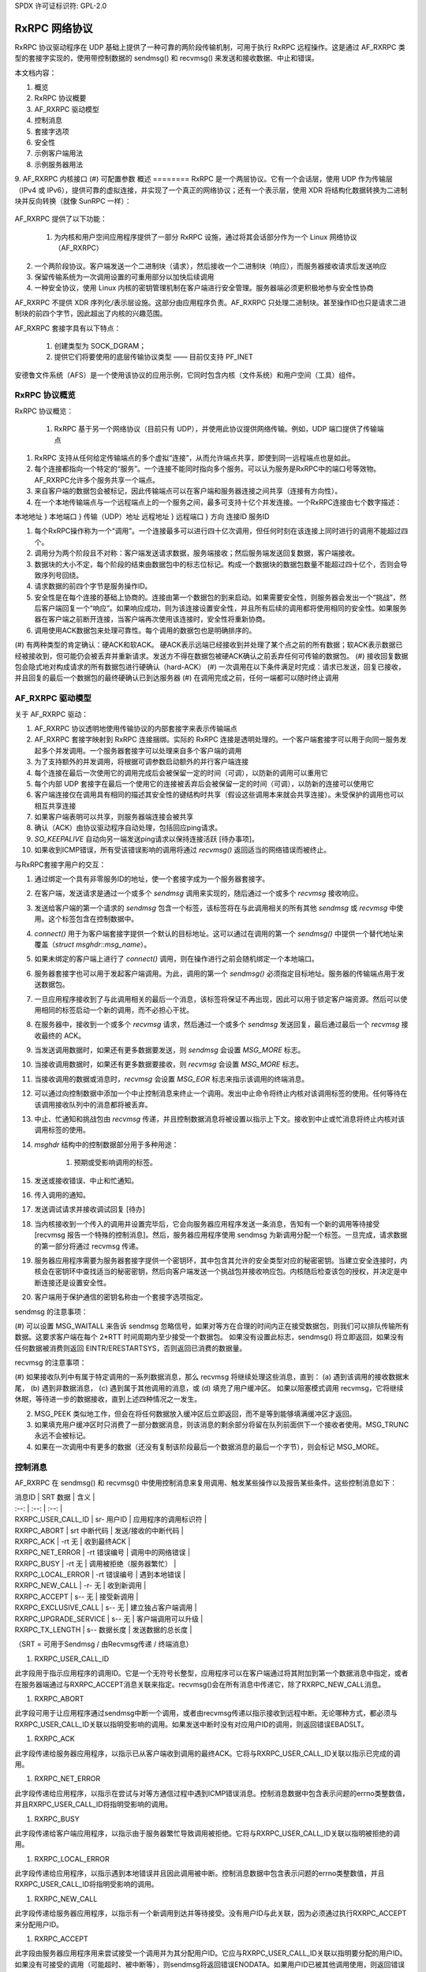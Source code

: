 SPDX 许可证标识符: GPL-2.0

======================
RxRPC 网络协议
======================

RxRPC 协议驱动程序在 UDP 基础上提供了一种可靠的两阶段传输机制，可用于执行 RxRPC 远程操作。这是通过 AF_RXRPC 类型的套接字实现的，使用带控制数据的 sendmsg() 和 recvmsg() 来发送和接收数据、中止和错误。

本文档内容：

1. 概览
2. RxRPC 协议概要
3. AF_RXRPC 驱动模型
4. 控制消息
5. 套接字选项
6. 安全性
7. 示例客户端用法
8. 示例服务器用法
9. AF_RXRPC 内核接口
(#) 可配置参数
概述
========
RxRPC 是一个两层协议。它有一个会话层，使用 UDP 作为传输层（IPv4 或 IPv6），提供可靠的虚拟连接，并实现了一个真正的网络协议；还有一个表示层，使用 XDR 将结构化数据转换为二进制块并反向转换（就像 SunRPC 一样）：

		+-------------+
		| 应用程序     |
		+-------------+
		|     XDR     |		表示层
		+-------------+
		|    RxRPC    |		会话层
		+-------------+
		|     UDP     |		传输层
		+-------------+

AF_RXRPC 提供了以下功能：

 (1) 为内核和用户空间应用程序提供了一部分 RxRPC 设施，通过将其会话部分作为一个 Linux 网络协议（AF_RXRPC）
(2) 一个两阶段协议。客户端发送一个二进制块（请求），然后接收一个二进制块（响应），而服务器接收请求后发送响应
(3) 保留传输系统为一次调用设置的可重用部分以加快后续调用
(4) 一种安全协议，使用 Linux 内核的密钥管理机制在客户端进行安全管理。服务器端必须更积极地参与安全性协商

AF_RXRPC 不提供 XDR 序列化/表示层设施。这部分由应用程序负责。AF_RXRPC 只处理二进制块。甚至操作ID也只是请求二进制块的前四个字节，因此超出了内核的兴趣范围。

AF_RXRPC 套接字具有以下特点：

 (1) 创建类型为 SOCK_DGRAM；
 (2) 提供它们将要使用的底层传输协议类型 —— 目前仅支持 PF_INET

安德鲁文件系统（AFS）是一个使用该协议的应用示例，它同时包含内核（文件系统）和用户空间（工具）组件。

RxRPC 协议概览
======================
RxRPC 协议概览：

 (#) RxRPC 基于另一个网络协议（目前只有 UDP），并使用此协议提供网络传输。例如，UDP 端口提供了传输端点
(#) RxRPC 支持从任何给定传输端点的多个虚拟“连接”，从而允许端点共享，即使到同一远程端点也是如此。
(#) 每个连接都指向一个特定的“服务”。一个连接不能同时指向多个服务。可以认为服务是RxRPC中的端口号等效物。AF_RXRPC允许多个服务共享一个端点。

(#) 来自客户端的数据包会被标记，因此传输端点可以在客户端和服务器连接之间共享（连接有方向性）。

(#) 在一个本地传输端点与一个远程端点上的一个服务之间，最多可支持十亿个并发连接。一个RxRPC连接由七个数字描述：

本地地址 }
本地端口 } 传输（UDP）地址
远程地址 }
远程端口 }
方向
连接ID
服务ID

(#) 每个RxRPC操作称为一个“调用”。一个连接最多可以进行四十亿次调用，但任何时刻在该连接上同时进行的调用不能超过四个。

(#) 调用分为两个阶段且不对称：客户端发送请求数据，服务端接收；然后服务端发送回复数据，客户端接收。

(#) 数据块的大小不定，每个阶段的结束由数据包中的标志位标记。构成一个数据块的数据包数量不能超过四十亿个，否则会导致序列号回绕。

(#) 请求数据的前四个字节是服务操作ID。

(#) 安全性是在每个连接的基础上协商的。连接由第一个数据包的到来启动。如果需要安全性，则服务器会发出一个“挑战”，然后客户端回复一个“响应”。如果响应成功，则为该连接设置安全性，并且所有后续的调用都将使用相同的安全性。如果服务器在客户端之前断开连接，当客户端再次使用该连接时，安全性将重新协商。

(#) 调用使用ACK数据包来处理可靠性。每个调用的数据包也是明确排序的。

(#) 有两种类型的肯定确认：硬ACK和软ACK。
硬ACK表示远端已经接收到并处理了某个点之前的所有数据；软ACK表示数据已经被接收到，但可能仍会被丢弃并重新请求。发送方不得在数据包被硬ACK确认之前丢弃任何可传输的数据包。
(#) 接收回复数据包会隐式地对构成请求的所有数据包进行硬确认（hard-ACK）
(#) 一次调用在以下条件满足时完成：请求已发送，回复已接收，并且回复的最后一个数据包的最终硬确认已到达服务器
(#) 在调用完成之前，任何一端都可以随时终止调用

AF_RXRPC 驱动模型
=====================

关于 AF_RXRPC 驱动：

(#) AF_RXRPC 协议透明地使用传输协议的内部套接字来表示传输端点
(#) AF_RXRPC 套接字映射到 RxRPC 连接捆绑。实际的 RxRPC 连接是透明处理的。一个客户端套接字可以用于向同一服务发起多个并发调用。一个服务器套接字可以处理来自多个客户端的调用
(#) 为了支持额外的并发调用，将根据可调参数启动额外的并行客户端连接
(#) 每个连接在最后一次使用它的调用完成后会被保留一定的时间（可调），以防新的调用可以重用它
(#) 每个内部 UDP 套接字在最后一个使用它的连接被丢弃后会被保留一定的时间（可调），以防新的连接可以使用它
(#) 客户端连接仅在调用具有相同的描述其安全性的键结构时共享（假设这些调用本来就会共享连接）。未受保护的调用也可以相互共享连接
(#) 如果客户端表明可以共享，则服务器端连接会被共享
(#) 确认（ACK）由协议驱动程序自动处理，包括回应ping请求。
(#) `SO_KEEPALIVE` 自动向另一端发送ping请求以保持连接活跃 [待办事项]。
(#) 如果收到ICMP错误，所有受该错误影响的调用将通过 `recvmsg()` 返回适当的网络错误而被终止。

与RxRPC套接字用户的交互：

(#) 通过绑定一个具有非零服务ID的地址，使一个套接字成为一个服务器套接字。
(#) 在客户端，发送请求是通过一个或多个 `sendmsg` 调用来实现的，随后通过一个或多个 `recvmsg` 接收响应。
(#) 发送给客户端的第一个请求的 `sendmsg` 包含一个标签，该标签将在与此调用相关的所有其他 `sendmsg` 或 `recvmsg` 中使用。这个标签包含在控制数据中。
(#) `connect()` 用于为客户端套接字提供一个默认的目标地址。这可以通过在调用的第一个 `sendmsg()` 中提供一个替代地址来覆盖（`struct msghdr::msg_name`）。
(#) 如果未绑定的客户端上进行了 `connect()` 调用，则在操作进行之前会随机绑定一个本地端口。
(#) 服务器套接字也可以用于发起客户端调用。为此，调用的第一个 `sendmsg()` 必须指定目标地址。服务器的传输端点用于发送数据包。
(#) 一旦应用程序接收到了与此调用相关的最后一个消息，该标签将保证不再出现，因此可以用于锁定客户端资源。然后可以使用相同的标签启动一个新的调用，而不必担心干扰。
(#) 在服务器中，接收到一个或多个 `recvmsg` 请求，然后通过一个或多个 `sendmsg` 发送回复，最后通过最后一个 `recvmsg` 接收最终的 ACK。
(#) 当发送调用数据时，如果还有更多数据要发送，则 `sendmsg` 会设置 `MSG_MORE` 标志。
(#) 当接收调用数据时，如果还有更多数据要接收，则 `recvmsg` 会设置 `MSG_MORE` 标志。
(#) 当接收调用的数据或消息时，`recvmsg` 会设置 `MSG_EOR` 标志来指示该调用的终端消息。
(#) 可以通过向控制数据中添加一个中止控制消息来终止一个调用。发出中止命令将终止内核对该调用标签的使用。任何等待在该调用接收队列中的消息都将被丢弃。
(#) 中止、忙通知和挑战包由 `recvmsg` 传递，并且控制数据消息将被设置以指示上下文。接收到中止或忙消息将终止内核对该调用标签的使用。
(#) `msghdr` 结构中的控制数据部分用于多种用途：

     (#) 预期或受影响调用的标签。
(#) 发送或接收错误、中止和忙通知。
(#) 传入调用的通知。
(#) 发送调试请求并接收调试回复 [待办]

(#) 当内核接收到一个传入的调用并设置完毕后，它会向服务器应用程序发送一条消息，告知有一个新的调用等待接受 [recvmsg 报告一个特殊的控制消息]。然后，服务器应用程序使用 sendmsg 为新调用分配一个标签。一旦完成，请求数据的第一部分将通过 recvmsg 传递。

(#) 服务器应用程序需要为服务器套接字提供一个密钥环，其中包含其允许的安全类型对应的秘密密钥。当建立安全连接时，内核会在密钥环中查找适当的秘密密钥，然后向客户端发送一个挑战包并接收响应包。内核随后检查该包的授权，并决定是中断连接还是设置安全性。

(#) 客户端用于保护通信的密钥名称由一个套接字选项指定。

sendmsg 的注意事项：

(#) 可以设置 MSG_WAITALL 来告诉 sendmsg 忽略信号，如果对等方在合理的时间内正在接受数据包，则我们可以排队传输所有数据。这要求客户端在每个 2*RTT 时间周期内至少接受一个数据包。
如果没有设置此标志，sendmsg() 将立即返回，如果没有任何数据被消费则返回 EINTR/ERESTARTSYS，否则返回已消费的数据量。

recvmsg 的注意事项：

(#) 如果接收队列中有属于特定调用的一系列数据消息，那么 recvmsg 将继续处理这些消息，直到：
(a) 遇到该调用的接收数据末尾，
(b) 遇到非数据消息，
(c) 遇到属于其他调用的消息，或
(d) 填充了用户缓冲区。
如果以阻塞模式调用 recvmsg，它将继续休眠，等待进一步的数据接收，直到上述四种情况之一发生。

(2) MSG_PEEK 类似地工作，但会在将任何数据放入缓冲区后立即返回，而不是等到能够填满缓冲区才返回。

(3) 如果填充用户缓冲区时只消费了一部分数据消息，则该消息的剩余部分将留在队列前面供下一个接收者使用。MSG_TRUNC 永远不会被标记。
(4) 如果在一次调用中有更多的数据（还没有复制该阶段最后一个数据消息的最后一个字节），则会标记 MSG_MORE。

控制消息
=========

AF_RXRPC 在 sendmsg() 和 recvmsg() 中使用控制消息来复用调用、触发某些操作以及报告某些条件。这些控制消息如下：

| 消息ID | SRT 数据 | 含义 |
| :--: | :--: | :--: |
| RXRPC_USER_CALL_ID | sr- 用户ID | 应用程序的调用标识符 |
| RXRPC_ABORT | srt 中断代码 | 发送/接收的中断代码 |
| RXRPC_ACK | -rt 无 | 收到最终ACK |
| RXRPC_NET_ERROR | -rt 错误编号 | 调用中的网络错误 |
| RXRPC_BUSY | -rt 无 | 调用被拒绝（服务器繁忙） |
| RXRPC_LOCAL_ERROR | -rt 错误编号 | 遇到本地错误 |
| RXRPC_NEW_CALL | -r- 无 | 收到新调用 |
| RXRPC_ACCEPT | s-- 无 | 接受新调用 |
| RXRPC_EXCLUSIVE_CALL | s-- 无 | 建立独占客户端调用 |
| RXRPC_UPGRADE_SERVICE | s-- 无 | 客户端调用可以升级 |
| RXRPC_TX_LENGTH | s-- 数据长度 | 发送数据的总长度 |

（SRT = 可用于Sendmsg / 由Recvmsg传递 / 终端消息）

(#) RXRPC_USER_CALL_ID

此字段用于指示应用程序的调用ID。它是一个无符号长整型，应用程序可以在客户端通过将其附加到第一个数据消息中指定，或者在服务器端通过与RXRPC_ACCEPT消息关联来指定。recvmsg()会在所有消息中传递它，除了RXRPC_NEW_CALL消息。

(#) RXRPC_ABORT

此字段可用于让应用程序通过sendmsg中断一个调用，或者由recvmsg传递以指示接收到远程中断。无论哪种方式，都必须与RXRPC_USER_CALL_ID关联以指明受影响的调用。如果发送中断时没有对应用户ID的调用，则返回错误EBADSLT。

(#) RXRPC_ACK

此字段传递给服务器应用程序，以指示已从客户端收到调用的最终ACK。它将与RXRPC_USER_CALL_ID关联以指示已完成的调用。

(#) RXRPC_NET_ERROR

此字段传递给应用程序，以指示在尝试与对等方通信过程中遇到ICMP错误消息。控制消息数据中包含表示问题的errno类整数值，并且RXRPC_USER_CALL_ID将指明受影响的调用。

(#) RXRPC_BUSY

此字段传递给客户端应用程序，以指示由于服务器繁忙导致调用被拒绝。它将与RXRPC_USER_CALL_ID关联以指明被拒绝的调用。

(#) RXRPC_LOCAL_ERROR

此字段传递给应用程序，以指示遇到本地错误并且因此调用被中断。控制消息数据中包含表示问题的errno类整数值，并且RXRPC_USER_CALL_ID将指明受影响的调用。

(#) RXRPC_NEW_CALL

此字段传递给服务器应用程序，以指示有一个新调用到达并等待接受。没有用户ID与此关联，因为必须通过执行RXRPC_ACCEPT来分配用户ID。

(#) RXRPC_ACCEPT

此字段由服务器应用程序用来尝试接受一个调用并为其分配用户ID。它应与RXRPC_USER_CALL_ID关联以指明要分配的用户ID。如果没有可接受的调用（可能超时、被中断等），则sendmsg将返回错误ENODATA。如果用户ID已被其他调用使用，则返回错误EBADSLT。

(#) RXRPC_EXCLUSIVE_CALL

此字段用于指示应在一次性连接上建立客户端调用。一旦调用终止，连接将被丢弃。
(#) RXRPC_UPGRADE_SERVICE

     此选项用于客户端调用，以探测指定的服务ID是否可以由服务器升级。调用者必须检查recvmsg()返回的msg_name，以确定实际使用的服务ID。被探测的操作在两个服务中必须接受相同的参数。
一旦使用此选项确定了服务器的升级能力（或缺乏该能力），则应使用返回的服务ID进行所有后续通信，并且不应再设置RXRPC_UPGRADE_SERVICE。

(#) RXRPC_TX_LENGTH

     此选项用于通知内核一个调用（无论是客户端请求还是服务响应）将要传输的总数据量。如果提供了这个值，则允许内核直接从用户空间缓冲区加密到数据包缓冲区，而不是先复制到缓冲区再进行加密。这只能与提供调用数据的第一个sendmsg()一起使用。如果实际提供的数据量不同，将生成EMSGSIZE错误。
此选项需要一个__s64类型的参数来指示将要传输的数据量。此值不得小于零。
符号RXRPC__SUPPORTED定义为最高支持的控制消息类型加一。在运行时，可以通过RXRPC_SUPPORTED_CMSG套接字选项查询此值（见下文）。

==============
SOCKET OPTIONS
==============

AF_RXRPC套接字在SOL_RXRPC级别上支持以下一些套接字选项：

(#) RXRPC_SECURITY_KEY

     此选项用于指定要使用的密钥描述。密钥通过request_key()从调用进程的密钥环中提取，应该属于"rxrpc"类型。
optval指针指向描述字符串，而optlen表示字符串长度，不包括NUL终止符。

(#) RXRPC_SECURITY_KEYRING

     类似于上述选项，但指定要使用的服务器秘密密钥环（密钥类型为"keyring"）。请参阅“安全性”部分。

(#) RXRPC_EXCLUSIVE_CONNECTION

     此选项用于请求每次通过此套接字进行调用时使用新连接。optval应为NULL，optlen为0。

(#) RXRPC_MIN_SECURITY_LEVEL

     此选项用于指定在此套接字上调用所需的最低安全级别。optval必须指向包含以下值之一的int变量：

     (a) RXRPC_SECURITY_PLAIN

         仅加密校验和
(b) RXRPC_SECURITY_AUTH

    加密校验和加上填充后的数据包及其前八个字节的加密——这包括实际的数据包长度。
(c) RXRPC_SECURITY_ENCRYPT

    加密校验和加上整个数据包的填充和加密，包括实际的数据包长度。
(#) RXRPC_UPGRADEABLE_SERVICE

    此选项用于指示一个具有两个绑定的服务套接字可以根据客户端请求将一个已绑定的服务升级为另一个服务。`optval` 必须指向一个包含两个无符号短整数的数组。第一个是需要升级的服务ID，第二个是要升级到的服务ID。
(#) RXRPC_SUPPORTED_CMSG

    这是一个只读选项，会将一个整数写入缓冲区，表示支持的最高控制消息类型。

========
安全
========

目前，仅实现了 Kerberos 4 等效协议（安全索引 2 - rxkad）。这要求加载 rxkad 模块，并且在客户端需要从 AFS KAServer 或 Kerberos 服务器获取适当类型的票据并安装为“rxrpc”类型的密钥。通常使用 klog 程序完成此操作。可以在以下位置找到一个简单的 klog 程序示例：

    http://people.redhat.com/~dhowells/rxrpc/klog.c

客户端传递给 `add_key()` 的负载应具有以下形式：

    struct rxrpc_key_sec2_v1 {
        uint16_t       security_index;      /* 2 */
        uint16_t       ticket_length;       /* ticket[] 的长度 */
        uint32_t       expiry;              /* 过期时间 */
        uint8_t        kvno;                /* 密钥版本号 */
        uint8_t        __pad[3];
        uint8_t        session_key[8];      /* DES 会话密钥 */
        uint8_t        ticket[0];           /* 加密票据 */
    };

其中票据块只是附加到上述结构的末尾。对于服务器，必须向服务器提供类型为“rxrpc_s”的密钥。它们的描述形式为 “<serviceID>:<securityIndex>”（例如：对于 AFS VL 服务的 rxkad 密钥，描述为 “52:2”）。创建此类密钥时，应将服务器的秘密密钥作为实例化数据（参见下面的示例）：

    add_key("rxrpc_s", "52:2", secret_key, 8, keyring);

通过在 sockopt 中命名一个密钥环来将其传递给服务器套接字。当建立安全的传入连接时，服务器套接字会在该密钥环中查找服务器的秘密密钥。可以在以下位置找到的一个示例程序中看到这一点：

    http://people.redhat.com/~dhowells/rxrpc/listen.c

====================
客户端使用示例
====================

客户端可以通过以下步骤发出操作：

1. 创建一个 RxRPC 套接字：

    client = socket(AF_RXRPC, SOCK_DGRAM, PF_INET);

    其中第三个参数指定了所使用的传输套接字的协议族——通常是 IPv4，但也可以是 IPv6 [待完成]。
2. 可选地绑定本地地址：

    struct sockaddr_rxrpc srx = {
        .srx_family   = AF_RXRPC,
        .srx_service  = 0,  /* 我们是客户端 */
        .transport_type = SOCK_DGRAM,  /* 传输套接字类型 */
        .transport.sin_family = AF_INET,
        .transport.sin_port   = htons(7000),  /* AFS 回调端口 */
        .transport.sin_address = 0,  /* 所有本地接口 */
    };
    bind(client, &srx, sizeof(srx));

    这指定了要使用的本地 UDP 端口。如果不指定，则使用一个随机的非特权端口。多个不相关的 RxRPC 套接字可以共享一个 UDP 端口。安全性基于每个 RxRPC 虚拟连接进行处理。
3. 设置安全性：

    const char *key = "AFS:cambridge.redhat.com";
    setsockopt(client, SOL_RXRPC, RXRPC_SECURITY_KEY, key, strlen(key));

    这将发出一个 `request_key()` 来获取代表安全上下文的密钥。可以设置最低安全级别：

    unsigned int sec = RXRPC_SECURITY_ENCRYPT;
    setsockopt(client, SOL_RXRPC, RXRPC_MIN_SECURITY_LEVEL,
               &sec, sizeof(sec));
4. 然后可以指定要联系的服务器（或者也可以通过 `sendmsg()` 完成）：

    struct sockaddr_rxrpc srx = {
        .srx_family   = AF_RXRPC,
        .srx_service  = VL_SERVICE_ID,
        .transport_type = SOCK_DGRAM,  /* 传输套接字类型 */
        .transport.sin_family = AF_INET,
        .transport.sin_port   = htons(7005),  /* AFS 卷管理器 */
        .transport.sin_address = ...,
    };
    connect(client, &srx, sizeof(srx));
5. 应使用一系列带有以下控制消息的 `sendmsg()` 调用将请求数据发布到服务器套接字：

    ==================    ===================================
    RXRPC_USER_CALL_ID    指定此调用的用户ID
    ==================    ===================================

    在请求的最后部分之外的所有部分中，应在 `msghdr::msg_flags` 中设置 `MSG_MORE`。可以同时发出多个请求。
一段RXRPC传输长度控制信息也可以在首次调用sendmsg()时指定。
如果一个调用的目的地不是通过connect()指定的默认目的地，那么应在该调用的第一个请求消息中设置msghdr::msg_name。

（6）回复数据将被发布到服务器套接字上，供recvmsg()接收。如果某个特定调用还有更多的回复数据需要读取，recvmsg()会标记MSG_MORE。对于某个调用的最后一段读取，MSG_EOR将被设置。
所有数据都将附带以下控制信息一起传递：

RXRPC_USER_CALL_ID - 指定此调用的用户ID

如果发生中断或错误，这将在控制数据缓冲区中返回，并且MSG_EOR将被标记以指示该调用的结束。
客户端可以在首次调用sendmsg()时提供RXRPC_UPGRADE_SERVICE，请求将其已知的服务ID升级为更优的服务（如果有可用的话）。然后，客户端应在收集结果时检查recvmsg()填充的msg_name中的srx_service。如果服务忽略了升级请求，srx_service将保持与sendmsg()提供的相同值；否则，它将被修改以指示服务器升级到的服务ID。请注意，升级后的服务ID由服务器选择。
调用者必须等到在回复中看到服务ID后才能发送更多调用（对同一目的地的进一步调用将被阻止，直到探测完成为止）。

示例服务器使用
====================
服务器可以按以下方式设置以接受操作：

（1）创建一个RxRPC套接字：

```
server = socket(AF_RXRPC, SOCK_DGRAM, PF_INET);
```

其中第三个参数指定了所使用的传输套接字的地址类型 - 通常是IPv4。
（2）如果需要，可以通过给套接字添加包含服务器密钥的密钥环来设置安全性：

```
keyring = add_key("keyring", "AFSkeys", NULL, 0, KEY_SPEC_PROCESS_KEYRING);

const char secret_key[8] = { 0xa7, 0x83, 0x8a, 0xcb, 0xc7, 0x83, 0xec, 0x94 };
add_key("rxrpc_s", "52:2", secret_key, 8, keyring);

setsockopt(server, SOL_RXRPC, RXRPC_SECURITY_KEYRING, "AFSkeys", 7);
```

在给套接字提供了密钥环之后，还可以对其进行操作。这允许服务器在运行过程中添加更多密钥、替换密钥等。
（3）然后必须绑定本地地址：

```
struct sockaddr_rxrpc srx = {
    .srx_family = AF_RXRPC,
    .srx_service = VL_SERVICE_ID, /* RxRPC服务ID */
    .transport_type = SOCK_DGRAM, /* 传输套接字类型 */
    .transport.sin_family = AF_INET,
    .transport.sin_port = htons(7000), /* AFS回调端口 */
    .transport.sin_address = 0, /* 所有本地接口 */
};
bind(server, &srx, sizeof(srx));
```

如果传输参数相同，可以将多个服务ID绑定到一个套接字。目前的限制是两个。为此，应调用两次bind()。
（4）如果需要服务升级，则首先必须绑定两个服务ID，然后设置以下选项：

```
unsigned short service_ids[2] = { from_ID, to_ID };
setsockopt(server, SOL_RXRPC, RXRPC_UPGRADEABLE_SERVICE, service_ids, sizeof(service_ids));
```

如果请求了服务升级，这将自动将来自from_ID的服务连接升级到to_ID的服务。这将反映在请求数据传递到用户空间时通过recvmsg()获得的msg_name中。
(5) 然后服务器设置为监听传入的调用：

```c
listen(server, 100);
```

(6) 内核通过向服务器发送每个待处理的传入连接的消息来通知服务器。这是通过在服务器套接字上使用 `recvmsg()` 接收的。它没有数据，并且附带一个无数据的控制消息：

```c
RXRPC_NEW_CALL
```

此时 `recvmsg()` 返回的地址应被忽略，因为当该消息被接收时，所对应的调用可能已经结束——在这种情况下，队列中剩余的第一个调用将被接受。

(7) 服务器通过发出带有两个控制数据而不带实际数据的 `sendmsg()` 来接受新的调用：

```plaintext
==================	==============================
RXRPC_ACCEPT		表示接受连接
RXRPC_USER_CALL_ID	指定此调用的用户ID
==================	==============================
```

(8) 第一个请求数据包随后将被发布到服务器套接字上，供 `recvmsg()` 捕获。此时，可以从此调用的 `msghdr` 结构中的地址字段读取 RxRPC 地址。

后续请求数据将在到达时发布到服务器套接字上供 `recvmsg()` 收集。除了最后一个数据包外，所有数据包都将带有 `MSG_MORE` 标志。

所有数据都将附带以下控制消息：

```plaintext
==================	===================================
RXRPC_USER_CALL_ID	指定此调用的用户ID
==================	===================================
```

(9) 应答数据应通过一系列带有以下控制消息的 `sendmsg()` 调用来发布到服务器套接字上：

```plaintext
==================	===================================
RXRPC_USER_CALL_ID	指定此调用的用户ID
==================	===================================
```

除最后一个消息外，对于特定调用的所有消息都应在 `msghdr::msg_flags` 中设置 `MSG_MORE`。

(10) 客户端的最终 ACK 将在收到时发布供 `recvmsg()` 检索。它将采取一个带有两个控制消息的无数据消息的形式：

```plaintext
==================	===================================
RXRPC_USER_CALL_ID	指定此调用的用户ID
RXRPC_ACK		表示最终ACK（无数据）
==================	===================================
```

`MSG_EOR` 将被标记以表示这是此调用的最后一个消息。

(11) 在发送最后一个应答数据包之前，可以通过带有以下控制消息的无数据消息调用 `sendmsg()` 来中止调用：

```plaintext
==================	===================================
RXRPC_USER_CALL_ID	指定此调用的用户ID
RXRPC_ABORT		表示中止代码（4字节数据）
==================	===================================
```

如果发出此命令，套接字接收队列中等待的数据包将被丢弃。

请注意，特定服务的所有通信都是通过一个服务器套接字进行的，使用 `sendmsg()` 和 `recvmsg()` 上的控制消息来确定受影响的调用。

AF_RXRPC 内核接口
=================

AF_RXRPC 模块还提供了一个用于内核工具（如 AFS 文件系统）的接口。这允许此类工具：

(1) 直接在单个套接字上的各个客户端调用中使用不同的密钥，而无需为每个可能使用的密钥打开大量的套接字。

(2) 避免在发出调用或打开套接字时让 RxRPC 调用 `request_key()`。相反，工具负责在适当的时间点请求密钥。例如，AFS 可以在执行 VFS 操作（如 `open()` 或 `unlink()`）期间这样做。然后在发起调用时传递该密钥。

(3) 请求使用不同于 `GFP_KERNEL` 的内存分配器。
(4) 避免使用 recvmsg() 调用带来的开销。RxRPC 消息可以在进入套接字接收队列之前被拦截，并直接操作套接字缓冲区。

要使用 RxRPC 设施，内核工具仍然需要打开一个 AF_RXRPC 套接字，根据需要绑定地址并监听（如果它是一个服务器套接字），然后将其传递给内核接口函数。
内核接口函数如下：

(#) 开始一个新的客户端调用：

```c
struct rxrpc_call *
rxrpc_kernel_begin_call(struct socket *sock,
                        struct sockaddr_rxrpc *srx,
                        struct key *key,
                        unsigned long user_call_ID,
                        s64 tx_total_len,
                        gfp_t gfp,
                        rxrpc_notify_rx_t notify_rx,
                        bool upgrade,
                        bool intr,
                        unsigned int debug_id);
```

这会分配新的 RxRPC 调用所需的基础设施，并分配调用和连接编号。该调用将在套接字绑定的 UDP 端口上进行。如果没有提供替代地址（srx 为非 NULL），则调用将发送到已连接客户端套接字的目的地址。

如果提供了 key，则将使用此 key 来保护调用，而不是使用与套接字绑定的 RXRPC_SECURITY_KEY sockopt。以这种方式保护的调用仍可能共享连接（如果可能的话）。

`user_call_ID` 与在控制数据缓冲区中提供给 `sendmsg()` 的值等效。完全可以使用它来指向一个内核数据结构。

`tx_total_len` 是调用者打算通过此调用传输的数据量（或在此时未知则为 -1）。设置数据大小可以让内核直接加密到数据包缓冲区，从而节省一次复制。该值不得小于 -1。

`notify_rx` 是一个指针，指向当发生诸如传入数据包或远程中止等事件时应调用的函数。

如果客户端操作希望请求服务器升级服务到更好的一种，则应将 `upgrade` 设置为 true。结果的服务 ID 将由 `rxrpc_kernel_recv_data()` 返回。

如果调用应该是可中断的，则应将 `intr` 设置为 true。如果没有设置此选项，此函数可能不会返回直到分配了通道；如果设置了此选项，该函数可能会返回 -ERESTARTSYS。

`debug_id` 是用于跟踪的调用调试 ID。可以通过原子递增 `rxrpc_debug_id` 获取它。
### 函数成功时的返回值

如果此函数成功，将返回一个指向RxRPC调用的不透明引用。此时调用者持有了对该调用的引用，并且必须正确结束该引用。

#### 关闭客户端调用

```c
void rxrpc_kernel_shutdown_call(struct socket *sock, struct rxrpc_call *call);
```

此函数用于关闭先前开始的一个调用。用户调用ID将从AF_RXRPC的知识中删除，并且不会再与指定的调用相关联。

#### 释放客户端调用的引用

```c
void rxrpc_kernel_put_call(struct socket *sock, struct rxrpc_call *call);
```

此函数用于释放调用者对RxRPC调用的引用。

#### 通过调用发送数据

```c
typedef void (*rxrpc_notify_end_tx_t)(struct sock *sk, unsigned long user_call_ID, struct sk_buff *skb);

int rxrpc_kernel_send_data(struct socket *sock, struct rxrpc_call *call, struct msghdr *msg, size_t len, rxrpc_notify_end_tx_t notify_end_rx);
```

此函数用于提供客户端调用的请求部分或服务器调用的响应部分。`msg->msg_iovlen` 和 `msg->msg_iov` 指定了要使用的数据缓冲区。`msg_iov` 不得为NULL，并且必须指向内核虚拟地址。如果后续还有数据发送，则可以给 `msg->msg_flags` 设置 `MSG_MORE` 标志。

消息不得指定目标地址、控制数据或任何除 `MSG_MORE` 以外的标志。`len` 是要传输的总数据量。

`notify_end_rx` 可以是NULL，也可以用于指定一个在调用状态变为结束Tx阶段时要调用的函数。此函数将在持有自旋锁的情况下被调用，以防止最后一个DATA包在函数返回前被发送出去。

#### 从调用接收数据

```c
int rxrpc_kernel_recv_data(struct socket *sock, struct rxrpc_call *call, void *buf, size_t size, size_t *_offset, bool want_more, u32 *_abort, u16 *_service);
```

此函数用于从客户端调用的响应部分或服务调用的请求部分接收数据。`buf` 和 `size` 指定了所需的数据量及其存储位置。内部会将 `_offset` 加到 `buf` 上，并从 `size` 中减去；在返回之前，复制到缓冲区中的数据量会被加到 `_offset` 上。

如果后续还需要更多数据，则 `want_more` 应为true；否则为false。

有三种正常的返回值：0 表示缓冲区已填满且 `want_more` 为true；1 表示缓冲区已填满，最后一个DATA包已被清空且 `want_more` 为false；-EAGAIN 表示需要再次调用该函数。

如果处理了最后一个DATA包但缓冲区中的数据少于请求的数量，则返回 EBADMSG。如果未设置 `want_more` 但还有更多数据可用，则返回 EMSGSIZE。
如果检测到远程中止，接收到的中止代码将存储在 ``*_abort`` 中，并返回 ECONNABORTED。
调用最终关联的服务ID将返回到 *_service。这可以用来判断一个调用是否得到了服务升级。
(#) 中止一个调用??

     ::

     void rxrpc_kernel_abort_call(struct socket *sock,
				      struct rxrpc_call *call,
				      u32 abort_code);

     当调用仍处于可中止状态时，此函数用于中止该调用。指定的中止代码将被放入发送的ABORT消息中。

(#) 拦截接收到的RxRPC消息::

     typedef void (*rxrpc_interceptor_t)(struct sock *sk,
					     unsigned long user_call_ID,
					     struct sk_buff *skb);

     void
     rxrpc_kernel_intercept_rx_messages(struct socket *sock,
					 rxrpc_interceptor_t interceptor);

     这个函数在指定的AF_RXRPC套接字上安装一个拦截器函数。所有原本会进入套接字接收队列的消息都将被重定向到这个函数。需要注意的是，必须正确处理这些消息以保持数据消息的顺序性。
拦截器函数本身提供了套接字地址和处理传入消息的方法、内核工具为调用分配的ID以及包含消息的套接字缓冲区。
skb->mark字段指示了消息类型：

	===============================	=======================================
	Mark				Meaning
	===============================	=======================================
	RXRPC_SKB_MARK_DATA		数据消息
	RXRPC_SKB_MARK_FINAL_ACK	接收到的传入调用的最终ACK
	RXRPC_SKB_MARK_BUSY		因服务器繁忙而拒绝的客户端调用
	RXRPC_SKB_MARK_REMOTE_ABORT	对端中止的调用
	RXRPC_SKB_MARK_NET_ERROR	检测到的网络错误
	RXRPC_SKB_MARK_LOCAL_ERROR	遇到的本地错误
	RXRPC_SKB_MARK_NEW_CALL		等待接受的新传入调用
	===============================	=======================================

     可以使用rxrpc_kernel_get_abort_code()探测远程中止消息。
两个错误消息可以用rxrpc_kernel_get_error_number()来探测。
一个新的调用可以通过rxrpc_kernel_accept_call()来接受。
数据消息的内容可以通过常规的套接字缓冲区操作函数进行提取。通过 `rxrpc_kernel_is_data_last()` 可以确定一个数据消息是否为序列中的最后一个。当一个数据消息被处理完毕后，应调用 `rxrpc_kernel_data_consumed()`。

消息应传递给 `rxrpc_kernel_free_skb()` 进行释放。可以获取各种类型消息的额外引用以便稍后释放，但这可能会将调用的状态锁定到消息最终被释放为止。

(#) 接受一个传入调用：

```c
struct rxrpc_call *
rxrpc_kernel_accept_call(struct socket *sock,
			 unsigned long user_call_ID);
```

此函数用于接受一个传入调用并为其分配一个调用ID。此函数类似于 `rxrpc_kernel_begin_call()`，且接受的调用必须以相同的方式结束。

如果此函数成功，将返回一个对 RxRPC 调用的不透明引用。调用者现在持有该引用，并且必须正确地结束调用。

(#) 拒绝一个传入调用：

```c
int rxrpc_kernel_reject_call(struct socket *sock);
```

此函数用于向套接字队列上的第一个传入调用发送 BUSY 消息以拒绝它。如果没有传入调用，则返回 `-ENODATA`。

如果调用已中止（-ECONNABORTED）或超时（-ETIME），则可能返回其他错误。

(#) 分配一个空密钥以实现匿名安全：

```c
struct key *rxrpc_get_null_key(const char *keyname);
```

此函数用于分配一个空的 RxRPC 密钥，可用于表示特定域中的匿名安全。

(#) 获取调用的对等方地址：

```c
void rxrpc_kernel_get_peer(struct socket *sock, struct rxrpc_call *call,
			   struct sockaddr_rxrpc *_srx);
```

此函数用于查找调用的远程对等方地址。

(#) 设置调用的总传输数据大小：

```c
void rxrpc_kernel_set_tx_length(struct socket *sock,
				struct rxrpc_call *call,
				s64 tx_total_len);
```

此函数设置调用中调用者打算传输的数据量。它旨在用于设置回复大小，而请求大小应在开始调用时设置。`tx_total_len` 不得小于零。

(#) 获取调用 RTT：

```c
u64 rxrpc_kernel_get_rtt(struct socket *sock, struct rxrpc_call *call);
```

此函数获取调用使用的对等方的往返时间（RTT）。返回的值以纳秒为单位。
(#) 检查调用是否仍然存活：

```c
bool rxrpc_kernel_check_life(struct socket *sock,
                             struct rxrpc_call *call,
                             u32 *_life);
void rxrpc_kernel_probe_life(struct socket *sock,
                             struct rxrpc_call *call);
```

第一个函数在接收到对等方的 ACK（包括由发送 PING ACK 引发的 PING 响应 ACK）时更新 `*_life` 中的数字。调用者应该在等待适当的时间间隔后比较两次调用的数值，以判断调用是否仍然存活。只要调用尚未进入完成状态，该函数就会返回 true。

这使得调用者能够在等待服务器处理客户端操作期间判断服务器是否仍然可联系，并且调用是否仍然存在于服务器上。
第二个函数会触发发送一个 PING ACK 来促使对等方回应，从而导致第一个函数返回的值发生变化。注意，此函数必须在 TASK_RUNNING 状态下调用。

(#) 获取远程客户端的纪元：

```c
u32 rxrpc_kernel_get_epoch(struct socket *sock,
                           struct rxrpc_call *call);
```

此函数允许查询传入客户端调用中的包所包含的纪元值。该值将被返回。如果调用仍在进行中，则该函数总是成功的。一旦调用过期，就不应再调用此函数。注意，对于本地客户端调用，仅返回本地纪元。

此值可用于判断远程客户端是否已重启，因为在其他情况下不应改变。

(#) 设置调用的最大生命周期：

```c
void rxrpc_kernel_set_max_life(struct socket *sock,
                               struct rxrpc_call *call,
                               unsigned long hard_timeout);
```

此函数设置调用的最大生命周期为 `hard_timeout`（单位为 jiffies）。如果超时发生，调用将被终止，并返回 -ETIME 或 -ETIMEDOUT。

(#) 在内核中应用 RXRPC_MIN_SECURITY_LEVEL sockopt 到套接字：

```c
int rxrpc_sock_set_min_security_level(struct sock *sk,
                                       unsigned int val);
```

此函数指定了此套接字上的调用所需的最低安全级别。

### 可配置参数

RxRPC 协议驱动程序有一些可通过 `/proc/net/rxrpc/` 中的 sysctl 进行调整的可配置参数：

(#) req_ack_delay

接收带有请求确认标志的包后，在实际发送请求的 ACK 之前等待的毫秒数。
通常，对端不会停止发送包，直到宣传的接收窗口满（最多 255 个包），因此延迟 ACK 允许一次性确认多个包。

(#) soft_ack_delay

接收新包后，在生成软 ACK 以告诉发送方不需要重发之前的毫秒数。
(#) idle_ack_delay

     在接收队列中的所有数据包被消耗后，我们生成硬确认（hard-ACK）以告诉发送方可以释放其缓冲区之前的时间（以毫秒为单位），假设没有其他原因需要发送确认

(#) resend_timeout

     在传输一个数据包之后，在我们再次传输它之前的时间（以毫秒为单位），假设没有从接收方收到确认告诉我们他们已经收到了数据包

(#) max_call_lifetime

     一个调用可能处于进行中状态的最大时间（以秒为单位），在此之后我们会主动终止它

(#) dead_call_expiry

     删除呼叫列表中的死呼叫之前的时间（以秒为单位）。死呼叫会保留一段时间以便重复发送确认（ACK）和中止（ABORT）数据包

(#) connection_expiry

     在连接最后一次使用后将其从连接列表中移除之前的时间（以秒为单位）。当连接存在时，它作为协商安全性的占位符；当它被删除时，必须重新协商安全性

(#) transport_expiry

     在传输最后一次使用后将其从传输列表中移除之前的时间（以秒为单位）。当传输存在时，它用于锚定对等数据并保持连接ID计数

(#) rxrpc_rx_window_size

     接收窗口的大小（以数据包为单位）。这是我们愿意为任何特定调用在内存中持有的未消耗接收数据包的最大数量

(#) rxrpc_rx_mtu

     我们愿意接收的最大数据包MTU大小（以字节为单位）。这向对等方表明我们是否愿意接受巨型数据包

(#) rxrpc_rx_jumbo_max

     我们愿意在一个巨型数据包中接收的数据包的最大数量。巨型数据包中的非终端数据包必须包含一个四字节的头部加上正好1412字节的数据。终端数据包必须包含一个四字节的头部加上任意数量的数据。无论如何，巨型数据包的大小不得超过rxrpc_rx_mtu
